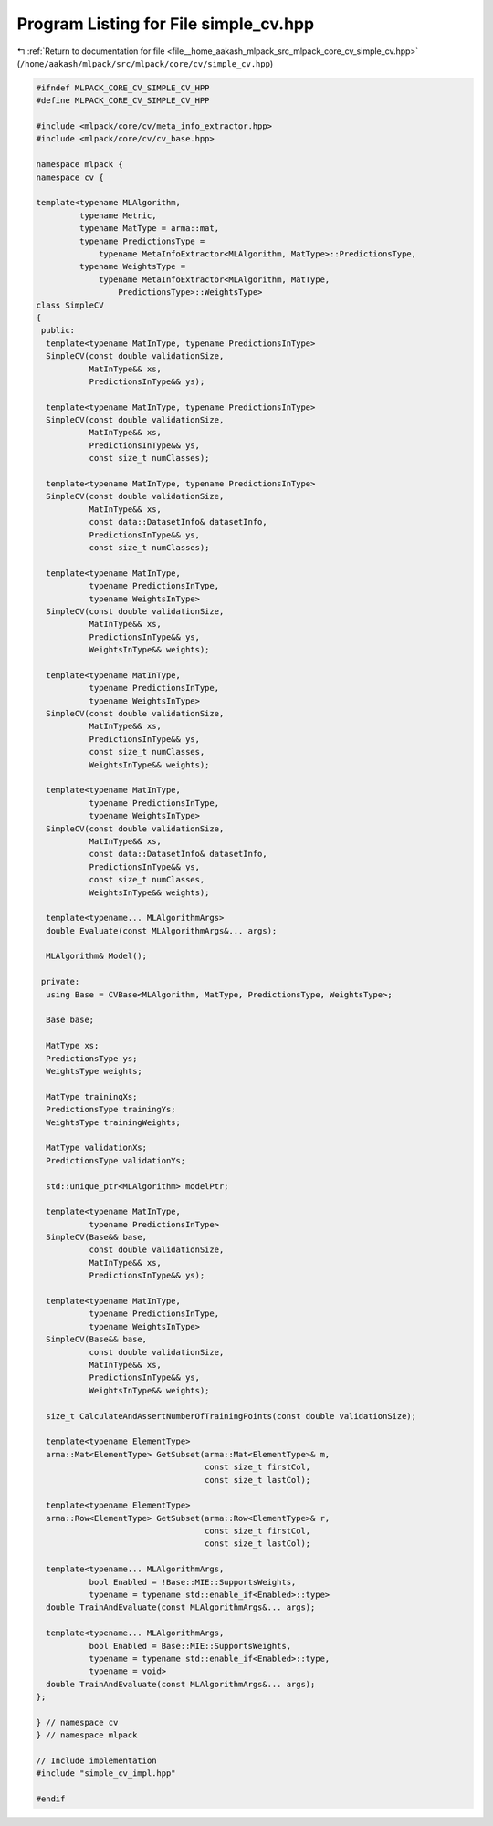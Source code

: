 
.. _program_listing_file__home_aakash_mlpack_src_mlpack_core_cv_simple_cv.hpp:

Program Listing for File simple_cv.hpp
======================================

|exhale_lsh| :ref:`Return to documentation for file <file__home_aakash_mlpack_src_mlpack_core_cv_simple_cv.hpp>` (``/home/aakash/mlpack/src/mlpack/core/cv/simple_cv.hpp``)

.. |exhale_lsh| unicode:: U+021B0 .. UPWARDS ARROW WITH TIP LEFTWARDS

.. code-block:: cpp

   
   #ifndef MLPACK_CORE_CV_SIMPLE_CV_HPP
   #define MLPACK_CORE_CV_SIMPLE_CV_HPP
   
   #include <mlpack/core/cv/meta_info_extractor.hpp>
   #include <mlpack/core/cv/cv_base.hpp>
   
   namespace mlpack {
   namespace cv {
   
   template<typename MLAlgorithm,
            typename Metric,
            typename MatType = arma::mat,
            typename PredictionsType =
                typename MetaInfoExtractor<MLAlgorithm, MatType>::PredictionsType,
            typename WeightsType =
                typename MetaInfoExtractor<MLAlgorithm, MatType,
                    PredictionsType>::WeightsType>
   class SimpleCV
   {
    public:
     template<typename MatInType, typename PredictionsInType>
     SimpleCV(const double validationSize,
              MatInType&& xs,
              PredictionsInType&& ys);
   
     template<typename MatInType, typename PredictionsInType>
     SimpleCV(const double validationSize,
              MatInType&& xs,
              PredictionsInType&& ys,
              const size_t numClasses);
   
     template<typename MatInType, typename PredictionsInType>
     SimpleCV(const double validationSize,
              MatInType&& xs,
              const data::DatasetInfo& datasetInfo,
              PredictionsInType&& ys,
              const size_t numClasses);
   
     template<typename MatInType,
              typename PredictionsInType,
              typename WeightsInType>
     SimpleCV(const double validationSize,
              MatInType&& xs,
              PredictionsInType&& ys,
              WeightsInType&& weights);
   
     template<typename MatInType,
              typename PredictionsInType,
              typename WeightsInType>
     SimpleCV(const double validationSize,
              MatInType&& xs,
              PredictionsInType&& ys,
              const size_t numClasses,
              WeightsInType&& weights);
   
     template<typename MatInType,
              typename PredictionsInType,
              typename WeightsInType>
     SimpleCV(const double validationSize,
              MatInType&& xs,
              const data::DatasetInfo& datasetInfo,
              PredictionsInType&& ys,
              const size_t numClasses,
              WeightsInType&& weights);
   
     template<typename... MLAlgorithmArgs>
     double Evaluate(const MLAlgorithmArgs&... args);
   
     MLAlgorithm& Model();
   
    private:
     using Base = CVBase<MLAlgorithm, MatType, PredictionsType, WeightsType>;
   
     Base base;
   
     MatType xs;
     PredictionsType ys;
     WeightsType weights;
   
     MatType trainingXs;
     PredictionsType trainingYs;
     WeightsType trainingWeights;
   
     MatType validationXs;
     PredictionsType validationYs;
   
     std::unique_ptr<MLAlgorithm> modelPtr;
   
     template<typename MatInType,
              typename PredictionsInType>
     SimpleCV(Base&& base,
              const double validationSize,
              MatInType&& xs,
              PredictionsInType&& ys);
   
     template<typename MatInType,
              typename PredictionsInType,
              typename WeightsInType>
     SimpleCV(Base&& base,
              const double validationSize,
              MatInType&& xs,
              PredictionsInType&& ys,
              WeightsInType&& weights);
   
     size_t CalculateAndAssertNumberOfTrainingPoints(const double validationSize);
   
     template<typename ElementType>
     arma::Mat<ElementType> GetSubset(arma::Mat<ElementType>& m,
                                      const size_t firstCol,
                                      const size_t lastCol);
   
     template<typename ElementType>
     arma::Row<ElementType> GetSubset(arma::Row<ElementType>& r,
                                      const size_t firstCol,
                                      const size_t lastCol);
   
     template<typename... MLAlgorithmArgs,
              bool Enabled = !Base::MIE::SupportsWeights,
              typename = typename std::enable_if<Enabled>::type>
     double TrainAndEvaluate(const MLAlgorithmArgs&... args);
   
     template<typename... MLAlgorithmArgs,
              bool Enabled = Base::MIE::SupportsWeights,
              typename = typename std::enable_if<Enabled>::type,
              typename = void>
     double TrainAndEvaluate(const MLAlgorithmArgs&... args);
   };
   
   } // namespace cv
   } // namespace mlpack
   
   // Include implementation
   #include "simple_cv_impl.hpp"
   
   #endif
